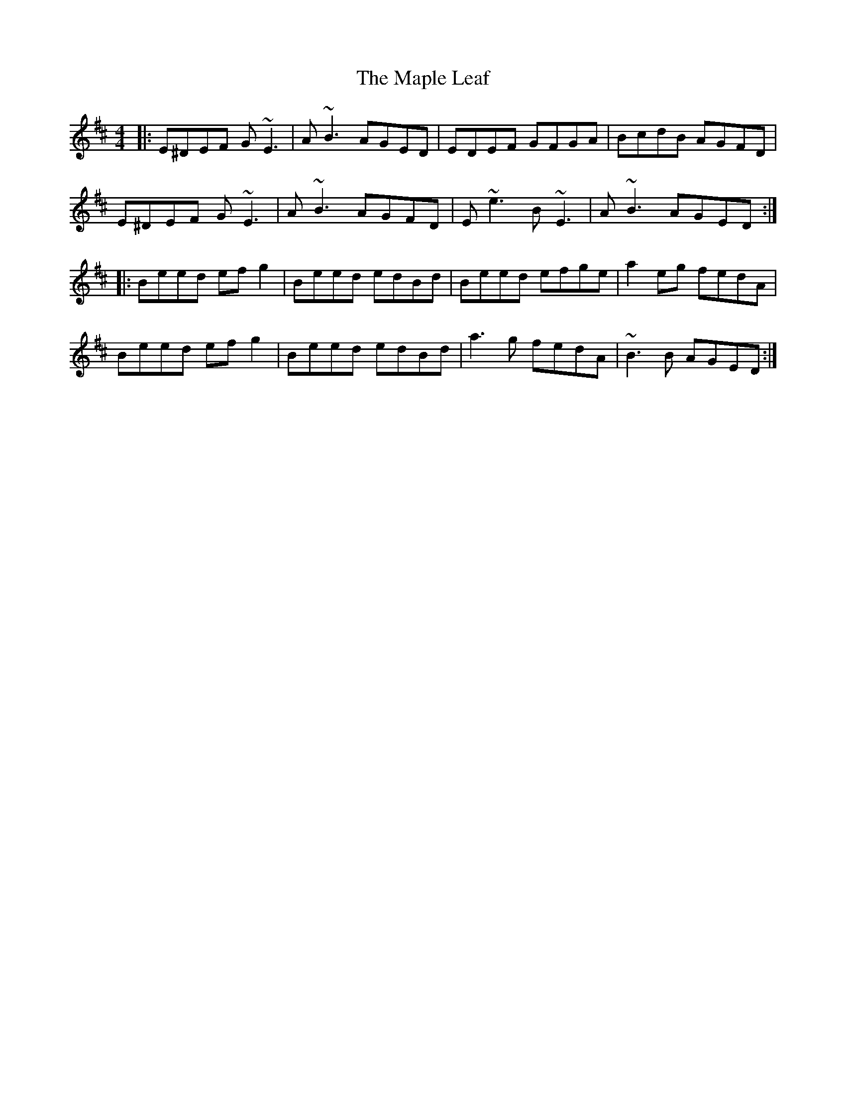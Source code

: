 X: 25364
T: Maple Leaf, The
R: reel
M: 4/4
K: Edorian
|:E^DEF G~E3|A~B3 AGED|EDEF GFGA|BcdB AGFD|
E^DEF G~E3|A~B3 AGFD|E~e3 B~E3|A~B3 AGED:|
|:Beed efg2|Beed edBd|Beed efge|a2eg fedA|
Beed efg2|Beed edBd|a3g fedA|~B3B AGED:|

